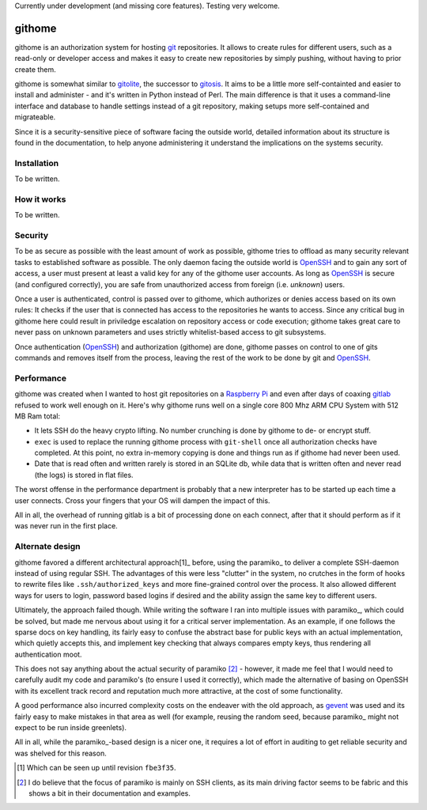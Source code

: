 Currently under development (and missing core features). Testing very welcome.

githome
=======

githome is an authorization system for hosting git_ repositories. It allows to
create rules for different users, such as a read-only or developer access and
makes it easy to create new repositories by simply pushing, without having to
prior create them.

githome is somewhat similar to gitolite_, the successor to gitosis_. It aims
to be a little more self-containted and easier to install and administer -
and it's written in Python instead of Perl. The main difference is that it uses
a command-line interface and database to handle settings instead of a git repository, making setups more self-contained and migrateable.

Since it is a security-sensitive piece of software facing the outside world,
detailed information about its structure is found in the documentation, to
help anyone administering it understand the implications on the systems
security.


Installation
------------

To be written.


How it works
------------

To be written.


Security
--------

To be as secure as possible with the least amount of work as possible, githome
tries to offload as many security relevant tasks to established software as
possible. The only daemon facing the outside world is OpenSSH_ and to gain any
sort of access, a user must present at least a valid key for any of the
githome user accounts. As long as OpenSSH_ is secure (and configured correctly),
you are safe from unauthorized access from foreign (i.e. *unknown*) users.

Once a user is authenticated, control is passed over to githome, which
authorizes or denies access based on its own rules: It checks if the user
that is connected has access to the repositories he wants to access. Since any
critical bug in githome here could result in priviledge escalation on
repository access or code execution; githome takes great care to never pass on unknown parameters and uses strictly whitelist-based access to git subsystems.

Once authentication (OpenSSH_) and authorization (githome) are done, githome
passes on control to one of gits commands and removes itself from the process,
leaving the rest of the work to be done by git and OpenSSH_.

Performance
-----------

githome was created when I wanted to host git repositories on a `Raspberry Pi
<http://raspberrypi.org>`_ and even after days of coaxing gitlab_ refused to
work well enough on it. Here's why githome runs well on a single core 800 Mhz
ARM CPU System with 512 MB Ram total:

* It lets SSH do the heavy crypto lifting. No number crunching is done by
  githome to de- or encrypt stuff.
* ``exec`` is used to replace the running githome process with ``git-shell``
  once all authorization checks have completed. At this point, no extra
  in-memory copying is done and things run as if githome had never been used.
* Date that is read often and written rarely is stored in an SQLite db, while
  data that is written often and never read (the logs) is stored in flat
  files.

The worst offense in the performance department is probably that a new
interpreter has to be started up each time a user connects. Cross your fingers
that your OS will dampen the impact of this.

All in all, the overhead of running gitlab is a bit of processing done on each
connect, after that it should perform as if it was never run in the first
place.



Alternate design
----------------

githome favored a different architectural approach[1]_ before, using the
paramiko_ to deliver a complete SSH-daemon instead of using regular SSH. The
advantages of this were less "clutter" in the system, no crutches in the form
of hooks to rewrite files like ``.ssh/authorized_keys`` and more fine-grained
control over the process. It also allowed different ways for users to login,
password based logins if desired and the ability assign the same key to
different users.

Ultimately, the approach failed though. While writing the software I ran into
multiple issues with paramiko_, which could be solved, but made me nervous
about using it for a critical server implementation. As an example, if one
follows the sparse docs on key handling, its fairly easy to confuse the
abstract base for public keys with an actual implementation, which quietly
accepts this, and implement key checking that always compares empty keys, thus
rendering all authentication moot.

This does not say anything about the actual security of paramiko [2]_ -
however, it made me feel that I would need to carefully audit my code and
paramiko's (to ensure I used it correctly), which made the alternative of
basing on OpenSSH with its excellent track record and reputation much more
attractive, at the cost of some functionality.

A good performance also incurred complexity costs on the endeaver with the old
approach, as gevent_ was used and its fairly easy to make mistakes in that
area as well (for example, reusing the random seed, because paramiko_ might
not expect to be run inside greenlets).

All in all, while the paramiko_-based design is a nicer one, it requires a lot
of effort in auditing to get reliable security and was shelved for this
reason.


.. [1] Which can be seen up until revision ``fbe3f35``.
.. [2] I do believe that the focus of paramiko is mainly on SSH clients, as
       its main driving factor seems to be fabric and this shows a bit in
       their documentation and examples.

.. _gitlab: http://gitlab.com
.. _gitolite: https://github.com/sitaramc/gitolite
.. _gitosis: https://github.com/tv42/gitosis
.. _gevent: http://gevent.org
.. _OpenSSH: http://openssh.com
.. _git: http://git-scm.com
